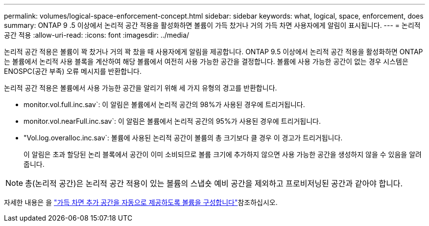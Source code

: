 ---
permalink: volumes/logical-space-enforcement-concept.html 
sidebar: sidebar 
keywords: what, logical, space, enforcement, does 
summary: ONTAP 9 .5 이상에서 논리적 공간 적용을 활성화하면 볼륨이 가득 찼거나 거의 가득 차면 사용자에게 알림이 표시됩니다. 
---
= 논리적 공간 적용
:allow-uri-read: 
:icons: font
:imagesdir: ../media/


[role="lead"]
논리적 공간 적용은 볼륨이 꽉 찼거나 거의 꽉 찼을 때 사용자에게 알림을 제공합니다. ONTAP 9.5 이상에서 논리적 공간 적용을 활성화하면 ONTAP는 볼륨에서 논리적 사용 블록을 계산하여 해당 볼륨에서 여전히 사용 가능한 공간을 결정합니다. 볼륨에 사용 가능한 공간이 없는 경우 시스템은 ENOSPC(공간 부족) 오류 메시지를 반환합니다.

논리적 공간 적용은 볼륨에서 사용 가능한 공간을 알리기 위해 세 가지 유형의 경고를 반환합니다.

* monitor.vol.full.inc.sav`: 이 알림은 볼륨에서 논리적 공간의 98%가 사용된 경우에 트리거됩니다.
* monitor.vol.nearFull.inc.sav`: 이 알림은 볼륨에서 논리적 공간의 95%가 사용된 경우에 트리거됩니다.
* "Vol.log.overalloc.inc.sav`: 볼륨에 사용된 논리적 공간이 볼륨의 총 크기보다 클 경우 이 경고가 트리거됩니다.
+
이 알림은 초과 할당된 논리 블록에서 공간이 이미 소비되므로 볼륨 크기에 추가하지 않으면 사용 가능한 공간을 생성하지 않을 수 있음을 알려줍니다.



[NOTE]
====
총(논리적 공간)은 논리적 공간 적용이 있는 볼륨의 스냅숏 예비 공간을 제외하고 프로비저닝된 공간과 같아야 합니다.

====
자세한 내용은 을 link:../volumes/configure-automatic-provide-space-when-full-task.html["가득 차면 추가 공간을 자동으로 제공하도록 볼륨을 구성합니다"]참조하십시오.
